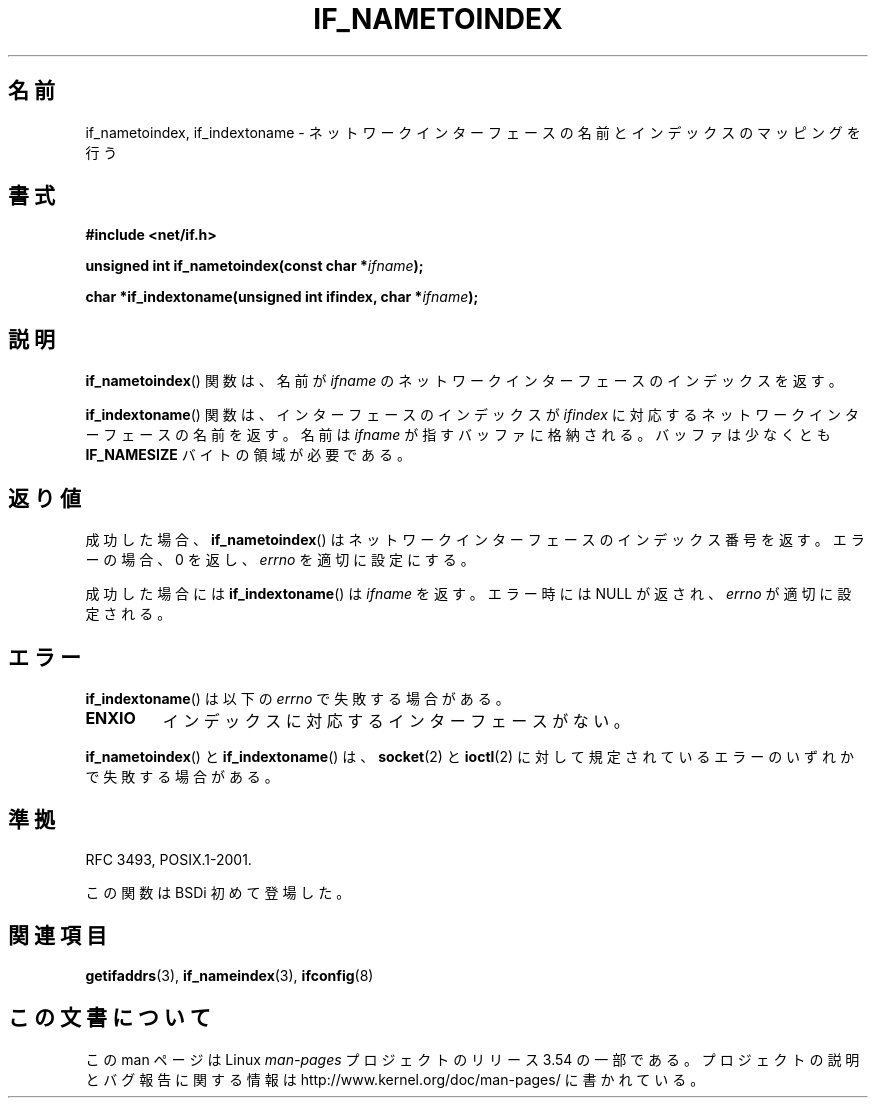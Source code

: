 .\" Copyright (c) 2012 YOSHIFUJI Hideaki <yoshfuji@linux-ipv6.org>
.\"
.\" %%%LICENSE_START(VERBATIM)
.\" Permission is granted to make and distribute verbatim copies of this
.\" manual provided the copyright notice and this permission notice are
.\" preserved on all copies.
.\"
.\" Permission is granted to copy and distribute modified versions of
.\" this manual under the conditions for verbatim copying, provided that
.\" the entire resulting derived work is distributed under the terms of
.\" a permission notice identical to this one.
.\"
.\" Since the Linux kernel and libraries are constantly changing, this
.\" manual page may be incorrect or out-of-date.  The author(s) assume
.\" no responsibility for errors or omissions, or for damages resulting
.\" from the use of the information contained herein.  The author(s) may
.\" not have taken the same level of care in the production of this
.\" manual, which is licensed free of charge, as they might when working
.\" professionally.
.\"
.\" Formatted or processed versions of this manual, if unaccompanied by
.\" the source, must acknowledge the copyright and authors of this work.
.\" %%%LICENSE_END
.\"
.\"*******************************************************************
.\"
.\" This file was generated with po4a. Translate the source file.
.\"
.\"*******************************************************************
.\"
.\" Japanese Version Copyright (c) 2013  Akihiro MOTOKI
.\"         all rights reserved.
.\" Translated 2013-05-22, Akihiro MOTOKI <amotoki@gmail.com>
.\"
.TH IF_NAMETOINDEX 3 2012\-12\-14 GNU "Linux Programmer's Manual"
.SH 名前
if_nametoindex, if_indextoname \- ネットワークインターフェースの名前とインデックスのマッピングを行う
.SH 書式
.nf
\fB#include <net/if.h>\fP
.sp
\fBunsigned int if_nametoindex(const char *\fP\fIifname\fP\fB);\fP
.sp
\fBchar *if_indextoname(unsigned int ifindex, char *\fP\fIifname\fP\fB);\fP
.fi
.SH 説明
\fBif_nametoindex\fP() 関数は、 名前が \fIifname\fP のネットワークインターフェースのインデックスを返す。

\fBif_indextoname\fP() 関数は、 インターフェースのインデックスが \fIifindex\fP
に対応するネットワークインターフェースの名前を返す。 名前は \fIifname\fP が指すバッファに格納される。 バッファは少なくとも
\fBIF_NAMESIZE\fP バイトの領域が必要である。
.SH 返り値
成功した場合、 \fBif_nametoindex\fP() はネットワークインターフェースのインデックス番号を返す。エラーの場合、 0 を返し、
\fIerrno\fP を適切に設定にする。

成功した場合には \fBif_indextoname\fP() は \fIifname\fP を返す。エラー時には NULL が返され、 \fIerrno\fP
が適切に設定される。
.SH エラー
\fBif_indextoname\fP() は以下の \fIerrno\fP で失敗する場合がある。
.TP 
\fBENXIO\fP
インデックスに対応するインターフェースがない。
.PP
\fBif_nametoindex\fP() と \fBif_indextoname\fP() は、 \fBsocket\fP(2) と \fBioctl\fP(2)
に対して規定されているエラーのいずれかで失敗する場合がある。
.SH 準拠
RFC\ 3493, POSIX.1\-2001.

この関数は BSDi 初めて登場した。
.SH 関連項目
\fBgetifaddrs\fP(3), \fBif_nameindex\fP(3), \fBifconfig\fP(8)
.SH この文書について
この man ページは Linux \fIman\-pages\fP プロジェクトのリリース 3.54 の一部
である。プロジェクトの説明とバグ報告に関する情報は
http://www.kernel.org/doc/man\-pages/ に書かれている。
